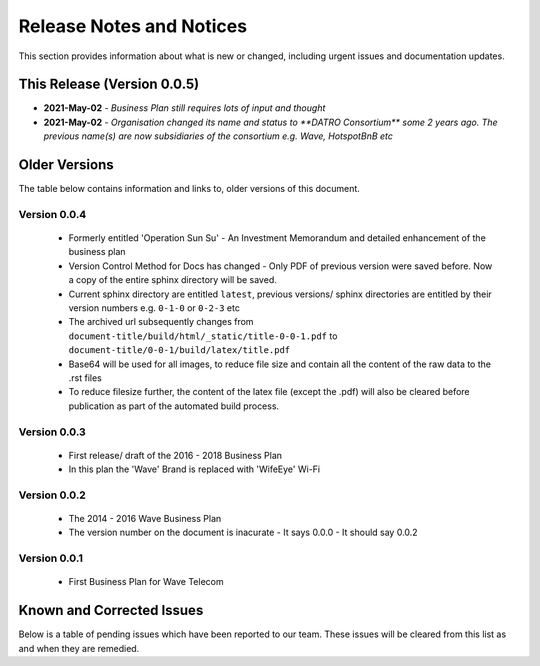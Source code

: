 ****************************
Release Notes and Notices
****************************

This section provides information about what is new or changed, including urgent issues and documentation updates. 


This Release (Version 0.0.5)
==============================

- **2021-May-02** - `Business Plan still requires lots of input and thought`	
- **2021-May-02** - `Organisation changed its name and status to **DATRO Consortium** some 2 years ago. The previous name(s) are now subsidiaries of the consortium e.g. Wave, HotspotBnB etc`


Older Versions
================

The table below contains information and links to, older versions of this document.

.. csv-table:: Older Versions of this Document
   :file: _static/olderversions.csv
   :widths: 25, 15, 35, 25
   :header-rows: 1
   

Version 0.0.4
---------------

 - Formerly entitled 'Operation Sun Su' - An Investment Memorandum and detailed enhancement of the business plan
 - Version Control Method for Docs has changed - Only PDF of previous version were saved before. Now a copy of the entire sphinx directory will be saved.
 - Current sphinx directory are entitled ``latest``, previous versions/ sphinx directories are entitled by their version numbers e.g. ``0-1-0`` or ``0-2-3`` etc
 - The archived url subsequently changes from ``document-title/build/html/_static/title-0-0-1.pdf`` to ``document-title/0-0-1/build/latex/title.pdf``
 - Base64 will be used for all images, to reduce file size and contain all the content of the raw data to the .rst files
 - To reduce filesize further, the content of the latex file (except the .pdf) will also be cleared before publication as part of the automated build process.


Version 0.0.3
--------------

 - First release/ draft of the 2016 - 2018 Business Plan
 - In this plan the 'Wave' Brand is replaced with 'WifeEye' Wi-Fi
   

Version 0.0.2
--------------

 - The 2014 - 2016 Wave Business Plan
 - The version number on the document is inacurate - It says 0.0.0 - It should say 0.0.2


Version 0.0.1
--------------   

 - First Business Plan for Wave Telecom


Known and Corrected Issues
===============================

Below is a table of pending issues which have been reported to our team. 
These issues will be cleared from this list as and when they are remedied. 

.. csv-table:: Known Issues
   :file: _static/issues.csv
   :widths: 20, 15, 25, 35
   :header-rows: 1
   



